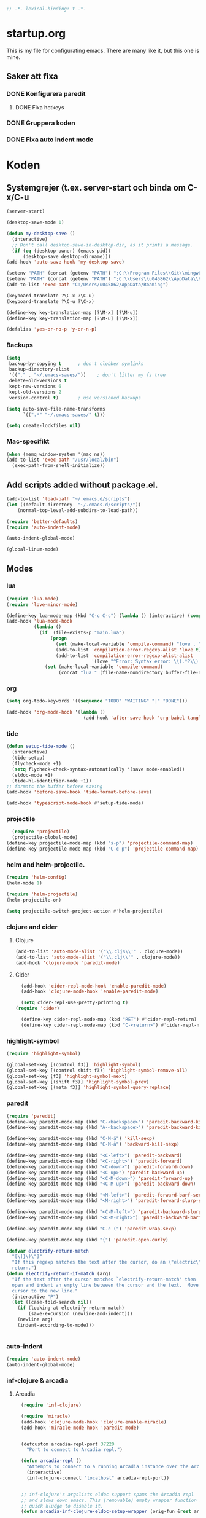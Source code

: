 #+BEGIN_SRC emacs-lisp
;; -*- lexical-binding: t -*-
#+END_SRC

* startup.org
This is my file for configurating emacs. There are many like it, but this one is mine.
** Saker att fixa
*** DONE Konfigurera paredit
    :LOGBOOK:
    CLOCK: [2018-09-20 tor 11:28]--[2018-09-20 tor 11:53] =>  0:25
    :END:
**** DONE Fixa hotkeys
*** DONE Gruppera koden
*** DONE Fixa auto indent mode
* Koden
** Systemgrejer (t.ex. server-start och binda om C-x/C-u
#+BEGIN_SRC emacs-lisp
  (server-start)

  (desktop-save-mode 1)

  (defun my-desktop-save ()
    (interactive)
    ;; Don't call desktop-save-in-desktop-dir, as it prints a message.
    (if (eq (desktop-owner) (emacs-pid))
        (desktop-save desktop-dirname)))
  (add-hook 'auto-save-hook 'my-desktop-save)

  (setenv "PATH" (concat (getenv "PATH") ";C:\\Program Files\\Git\\mingw64\\bin"))
  (setenv "PATH" (concat (getenv "PATH") ";C:\\Users\\u045862\\AppData\\Roaming"))
  (add-to-list 'exec-path "C:/Users/u045862/AppData/Roaming")

  (keyboard-translate ?\C-x ?\C-u)
  (keyboard-translate ?\C-u ?\C-x)

  (define-key key-translation-map [?\M-x] [?\M-u])
  (define-key key-translation-map [?\M-u] [?\M-x])

  (defalias 'yes-or-no-p 'y-or-n-p)
#+END_SRC

*** Backups
#+BEGIN_SRC emacs-lisp
  (setq
   backup-by-copying t      ; don't clobber symlinks
   backup-directory-alist
   '(("." . "~/.emacs-saves/"))    ; don't litter my fs tree
   delete-old-versions t
   kept-new-versions 6
   kept-old-versions 2
   version-control t)       ; use versioned backups

  (setq auto-save-file-name-transforms
        `((".*" "~/.emacs-saves/" t)))

  (setq create-lockfiles nil)
#+END_SRC

#+RESULTS:

*** Mac-specifikt
#+BEGIN_SRC emacs-lisp
  (when (memq window-system '(mac ns))
  (add-to-list 'exec-path "/usr/local/bin")
    (exec-path-from-shell-initialize))
#+END_SRC

#+RESULTS:
: ((MANPATH) (PATH . /Users/jona/.nix-profile/bin:/Users/jona/xiki-project/bin:/usr/local/opt/openssl/bin:/Users/jona/.cargo/bin:/usr/local/sbin:/usr/local/bin:/usr/bin:/bin:/usr/sbin:/sbin:/usr/local/bin:/opt/X11/bin:/usr/local/share/dotnet:/opt/ImageMagick/bin:/Library/Frameworks/Mono.framework/Versions/Current/Commands:/sbin;C:\Program Files\Git\mingw64\bin;C:\Users\u045862\AppData\Roaming:/Users/jona/programmering/yagarto/yagarto-4.7.2/bin:/Users/jona/programmering/yagarto/yagarto-4.7.2/tools:/Users/jona/programmering/android_tools:/Users/jona/Library/Android/sdk//tools:/Users/jona/Library/Android/sdk//platform-tools:/Applications/Racket v6.8/bin:/Users/jona/.cabal/bin:/Users/jona/programmering/memset-snip:/Users/jona/.emacs.d:/Users/jona/programmering/haskell/learn-shelly:/Users/jona/programmering/ngrok-dir))

** Add scripts added without package.el.
#+begin_src emacs-lisp
  (add-to-list 'load-path "~/.emacs.d/scripts")
  (let ((default-directory  "~/.emacs.d/scripts/"))
      (normal-top-level-add-subdirs-to-load-path))

  (require 'better-defaults)
  (require 'auto-indent-mode)

  (auto-indent-global-mode)

  (global-linum-mode)
#+end_src

#+RESULTS:
: t


** Modes
*** lua
#+BEGIN_SRC emacs-lisp
  (require 'lua-mode)
  (require 'love-minor-mode)

  (define-key lua-mode-map (kbd "C-c C-c") (lambda () (interactive) (compile "love .")))
  (add-hook 'lua-mode-hook
            (lambda ()
              (if  (file-exists-p "main.lua")
                  (progn 
                    (set (make-local-variable 'compile-command) "love . ")
                    (add-to-list 'compilation-error-regexp-alist 'love t)
                    (add-to-list 'compilation-error-regexp-alist-alist
                                 '(love "^Error: Syntax error: \\(.*?\\):\\([0-9]+\\):.*$" 1 2) t))
                (set (make-local-variable 'compile-command)
                     (concat "lua " (file-name-nondirectory buffer-file-name))))))

#+END_SRC

#+RESULTS:
| (lambda nil (if (file-exists-p main.lua) (progn (set (make-local-variable (quote compile-command)) love . ) (add-to-list (quote compilation-error-regexp-alist) (quote love) t) (add-to-list (quote compilation-error-regexp-alist-alist) (quote (love ^Error: Syntax error: \(.*?\):\([0-9]+\):.*$ 1 2)) t)) (set (make-local-variable (quote compile-command)) (concat lua  (file-name-nondirectory buffer-file-name))))) | (lambda nil (if (file-exists-p main.lua) (progn (set (make-local-variable (quote compile-command)) love . ) (if (member (quote love) compilation-error-regexp-alist) compilation-error-regexp-alist (setq compilation-error-regexp-alist (append compilation-error-regexp-alist (list (quote love))))) (if (member (quote (love ^Error: Syntax error: \(.*?\):\([0-9]+\):.*$ 1 2)) compilation-error-regexp-alist-alist) compilation-error-regexp-alist-alist (setq compilation-error-regexp-alist-alist (append compilation-error-regexp-alist-alist (list (quote (love ^Error: Syntax error: \(.*?\):\([0-9]+\):.*$ 1 2))))))) (set (make-local-variable (quote compile-command)) (concat lua  (file-name-nondirectory buffer-file-name))))) | love/possibly-enable-mode |

*** org
#+BEGIN_SRC emacs-lisp
  (setq org-todo-keywords '((sequence "TODO" "WAITING" "|" "DONE")))

  (add-hook 'org-mode-hook '(lambda ()
                              (add-hook 'after-save-hook 'org-babel-tangle nil t)))
#+END_SRC

#+RESULTS:
| (lambda nil (add-hook (quote after-save-hook) (quote org-babel-tangle) nil t)) | #[0 \300\301\302\303\304$\207 [add-hook change-major-mode-hook org-show-block-all append local] 5] | #[0 \300\301\302\303\304$\207 [add-hook change-major-mode-hook org-babel-show-result-all append local] 5] | org-babel-result-hide-spec | org-babel-hide-all-hashes | (lambda nil (local-unset-key (kbd C-<tab>))) | auto-indent-turn-on-org-indent |
*** tide
#+BEGIN_SRC emacs-lisp
  (defun setup-tide-mode ()
    (interactive)
    (tide-setup)
    (flycheck-mode +1)
    (setq flycheck-check-syntax-automatically '(save mode-enabled))
    (eldoc-mode +1)
    (tide-hl-identifier-mode +1))
  ;; formats the buffer before saving
  (add-hook 'before-save-hook 'tide-format-before-save)

  (add-hook 'typescript-mode-hook #'setup-tide-mode)
#+END_SRC

#+RESULTS:
| setup-tide-mode |

*** projectile
#+BEGIN_SRC emacs-lisp
  (require 'projectile)
  (projectile-global-mode)
(define-key projectile-mode-map (kbd "s-p") 'projectile-command-map)
(define-key projectile-mode-map (kbd "C-c p") 'projectile-command-map)
#+END_SRC

#+RESULTS:
: projectile-command-map

*** helm and helm-projectile.
#+begin_src emacs-lisp
  (require 'helm-config)
  (helm-mode 1)

  (require 'helm-projectile)
  (helm-projectile-on)

  (setq projectile-switch-project-action #'helm-projectile)
#+end_src

#+RESULTS:
: helm-projectile

*** clojure and cider
**** Clojure
#+BEGIN_SRC emacs-lisp
  (add-to-list 'auto-mode-alist '("\\.cljs\\'" . clojure-mode))
  (add-to-list 'auto-mode-alist '("\\.clj\\'" . clojure-mode))
  (add-hook 'clojure-mode 'paredit-mode)
#+END_SRC

#+RESULTS:
| paredit-mode |

**** Cider
#+BEGIN_SRC emacs-lisp
  (add-hook 'cider-repl-mode-hook 'enable-paredit-mode)
  (add-hook 'clojure-mode-hook 'enable-paredit-mode)

  (setq cider-repl-use-pretty-printing t)
(require 'cider)

  (define-key cider-repl-mode-map (kbd "RET") #'cider-repl-return) 
  (define-key cider-repl-mode-map (kbd "C-<return>") #'cider-repl-newline-and-indent)
#+END_SRC

#+RESULTS:
: cider-repl-newline-and-indent

*** highlight-symbol
#+BEGIN_SRC emacs-lisp
  (require 'highlight-symbol)

  (global-set-key [(control f3)] 'highlight-symbol)
  (global-set-key [(control shift f3)] 'highlight-symbol-remove-all)
  (global-set-key [f3] 'highlight-symbol-next)
  (global-set-key [(shift f3)] 'highlight-symbol-prev)
  (global-set-key [(meta f3)] 'highlight-symbol-query-replace)
#+END_SRC

#+RESULTS:
: highlight-symbol-query-replace

*** paredit
#+BEGIN_SRC emacs-lisp
  (require 'paredit)
  (define-key paredit-mode-map (kbd "C-<backspace>") 'paredit-backward-kill-word)
  (define-key paredit-mode-map (kbd "A-<backspace>") 'paredit-backward-kill-word)

  (define-key paredit-mode-map (kbd "C-M-ä") 'kill-sexp)
  (define-key paredit-mode-map (kbd "C-M-å") 'backward-kill-sexp)

  (define-key paredit-mode-map (kbd "<C-left>") 'paredit-backward)
  (define-key paredit-mode-map (kbd "<C-right>") 'paredit-forward)
  (define-key paredit-mode-map (kbd "<C-down>") 'paredit-forward-down)
  (define-key paredit-mode-map (kbd "<C-up>") 'paredit-backward-up)
  (define-key paredit-mode-map (kbd "<C-M-down>") 'paredit-forward-up)
  (define-key paredit-mode-map (kbd "<C-M-up>") 'paredit-backward-down)

  (define-key paredit-mode-map (kbd "<M-left>") 'paredit-forward-barf-sexp)
  (define-key paredit-mode-map (kbd "<M-right>") 'paredit-forward-slurp-sexp)

  (define-key paredit-mode-map (kbd "<C-M-left>") 'paredit-backward-slurp-sexp)
  (define-key paredit-mode-map (kbd "<C-M-right>") 'paredit-backward-barf-sexp)

  (define-key paredit-mode-map (kbd "C-c (") 'paredit-wrap-sexp)

  (define-key paredit-mode-map (kbd "{") 'paredit-open-curly)

  (defvar electrify-return-match
    "[\]}\)\"]"
    "If this regexp matches the text after the cursor, do an \"electric\"
    return.")
  (defun electrify-return-if-match (arg)
    "If the text after the cursor matches `electrify-return-match' then
    open and indent an empty line between the cursor and the text.  Move the
    cursor to the new line."
    (interactive "P")
    (let ((case-fold-search nil))
      (if (looking-at electrify-return-match)
          (save-excursion (newline-and-indent)))
      (newline arg)
      (indent-according-to-mode)))


#+END_SRC

#+RESULTS:
: electrify-return-if-match

*** auto-indent
#+BEGIN_SRC emacs-lisp
  (require 'auto-indent-mode)
  (auto-indent-global-mode)
#+END_SRC

#+RESULTS:
: t

*** inf-clojure & arcadia
**** Arcadia
#+BEGIN_SRC emacs-lisp
  (require 'inf-clojure)

  (require 'miracle)
  (add-hook 'clojure-mode-hook 'clojure-enable-miracle)
  (add-hook 'miracle-mode-hook 'paredit-mode)


  (defcustom arcadia-repl-port 37220
    "Port to connect to Arcadia repl.")

  (defun arcadia-repl ()
    "Attempts to connect to a running Arcadia instance over the Arcadia socket-repl."
    (interactive)
    (inf-clojure-connect "localhost" arcadia-repl-port))


  ;; inf-clojure's argslists eldoc support spams the Arcadia repl
  ;; and slows down emacs. This (removable) empty wrapper function is a
  ;; quick kludge to disable it.
  (defun arcadia-inf-clojure-eldoc-setup-wrapper (orig-fun &rest args))

  ;; Temporary hack that disables eldoc for inf-clojure.
  (advice-add 'inf-clojure-eldoc-setup :around #'arcadia-inf-clojure-eldoc-setup-wrapper)

  (setq inf-clojure-repl-type 'clojure)

  (defun inf-clojure-change-to-ns (nsn)
    (interactive "sNamespace to go to: ")
    (inf-clojure--process-response
     (concat "(do (if-not (find-ns '" nsn ") (try (require '" nsn " :reload) (catch Exception e (ns " nsn " )))) (in-ns '" nsn "))")
     (inf-clojure-proc)))

  (defun inf-clojure-eval-in-ns (nsn command)
    (interactive "sNamespace to go to: \nsCommand: ")
    (inf-clojure--process-response
     (concat "(do (if-not (find-ns '" nsn ") (try (require '" nsn " :reload) (catch Exception e (ns " nsn " )))) (in-ns '" nsn ")" command ")")
     (inf-clojure-proc)))

  (defun inf-clojure-eval-in-ns-of-current-file (command)
    (interactive "sCommand: ")
    (if-let ((ns (clojure-find-ns)))
        (inf-clojure-eval-in-ns ns command)
      (inf-clojure--process-response command (inf-clojure-proc))))

  (defun inf-clojure-eval-last-sexp-in-ns-of-current-file ()
    (interactive)
    (if (not (equal (buffer-name (current-buffer)) inf-clojure-buffer))
        (inf-clojure-set-ns nil))
    (inf-clojure-eval-last-sexp))

  (defun go-to-csharp-definition ()
    "Go to the definition of a C# class from a clj-file."
    (interactive)
    (let ((pos (- (point) (line-beginning-position)))
          (beg (progn (re-search-forward "[[:space:]]")
                      (match-beginning 0)))
          (end (progn (backward-char)
                      (re-search-backward "[[:space:]]")
                      (match-end 0)))
                                          ;(beg (line-beginning-position))
                                          ;(end (line-end-position))
          )
      (copy-region-as-kill beg end)
      (find-file-other-window (concat
                               (cdr (assoc :project-root omnisharp--server-info))
                               "/temp-file.cs"))
      (erase-buffer)
      (let ((buffer-name (buffer-name)))
        (insert "using UnityEngine;

  public class Lul {
  ")
        (yank)
        (insert "
  }")
        (previous-line)
        (end-of-line)
        (backward-char)
        (omnisharp-go-to-definition))))

  (defvar get-interns-form
    "(defn ns-interns-of-aliases
  [ns]
  (->> ns
  ns-aliases
  (map #(vector (first %) (keys (ns-interns (second %)))))
  (into {})))

  (defn keys-to-prefixes
  [coll]
  (->> coll
  (map (fn [[k vs]] (map #(str k \"/\" %) vs)))
  flatten
  (map symbol)))")

  (defvar get-all-vars-form
    "(defn get-all-vars [ns]
    (map str (concat (keys (ns-map ns))
            (keys-to-prefixes (ns-interns-of-aliases ns)))))")

  (defun arcadia-get-public-members ()
    "Get the public members of a type."
    (interactive)
    (let* ((pos (point))
           (beg (progn (re-search-backward "(")
                       (match-beginning 0)))
           (end (progn (re-search-forward ")")
                       (match-end 0)))
           (identifier (buffer-substring beg end))
           (names (cdr (car (read-from-string identifier)))))
      (print names)
      (print (string-join (mapcar 'prin1-to-string names) " '"))
      (let ((res (car (read-from-string (inf-clojure--process-response
                                         (concat "(get-names (get-public-members (get-type-of-nested-member "
                                                 (string-join (mapcar 'prin1-to-string names) " '")
                                                 ")))")
                                         (inf-clojure-proc))))))
        (goto-char pos)
        (print res)
        res)))

  (defun helm-arcadia-show-members ()
    (interactive)
    (let ((chosen (helm :sources (helm-build-sync-source "test"
                                   :candidates (arcadia-get-public-members))
                        :buffer "*helm my command*")))
      (when chosen
        (insert " ")
        (insert chosen))))

  (defun inf-clojure-vars ()
    "Gets a list of the functions in the current namespace."
    (interactive)
    (let ((res (car (read-from-string (inf-clojure-eval-in-ns-of-current-file
                                       (concat "(do " get-all-vars-form " (get-all-vars *ns*))"))))))
      (sort (mapcar 'prin1-to-string res) 'string<)))

  (defun helm-arcadia-vars ()
    "List all vars."
    (interactive)
    (let ((chosen (helm :sources (helm-build-sync-source "Functions in namespace"
                                   :candidates (inf-clojure-vars))
                        :buffer "*helm my command*")))
      (when chosen
        (insert chosen))))

  (defun helm-arcadia-completion-at-point ()
    "Gets the last word and starts helm using the word as input, and all the functions available in the current inf-clojure process."
    (interactive)
    (let* ((pos (point))
           (beg (progn (re-search-backward "[[:space:]]\\|\n\\|(\\|^")
                       (forward-char)
                       (match-end 0)))
           (end (progn (re-search-forward "[[:space:]]\\|\n\\|)\\|$")
                       (backward-char)
                       (match-beginning 0)))
           (identifier (buffer-substring beg end))
           (parsed-id (car (read-from-string identifier))))

      (let ((chosen (helm :sources (helm-build-sync-source "Functions in namespace"
                                     :candidates (inf-clojure-vars))
                          :buffer "*helm my command*"
                          :input (prin1-to-string parsed-id))))
        (when chosen
          (kill-region beg end)
          (insert chosen)))))

  (defun inf-clojure-source-of-function (fun)
    "Gets the source for a function."
    (interactive "sSource of clojure function: ")
    (let ((res (inf-clojure-eval-in-ns-of-current-file
                (concat "(do (require '[clojure.repl :as temp-clojure-repl-ns]) (temp-clojure-repl-ns/source "
                        fun
                        "))"))))
      (switch-to-buffer-other-window "*inf-clojure-source*")
      (erase-buffer)
      (clojure-mode)
      (insert res)
      (goto-char 0)
      (while (re-search-forward "" nil t)
        (replace-match ""))))

  (defun helm-inf-clojure-source-of-function ()
    (interactive)
    (let ((chosen (helm :sources (helm-build-sync-source "Functions in namespace"
                                   :candidates (inf-clojure-get-available-functions))
                        :buffer "*helm my command*")))
      (when chosen
        (inf-clojure-source-of-function chosen))))

  (defun inf-clojure-source-of-function-at-point ()
    (interactive)
    (let* ((pos (point))
           (beg (progn (re-search-backward "[[:space:]]\\|\n\\|(")
                       (forward-char)
                       (match-end 0)))
           (end (progn (re-search-forward "[[:space:]]\\|\n\\|)")
                       (backward-char)
                       (match-beginning 0)))
           (identifier (buffer-substring beg end))
           (parsed-id (car (read-from-string identifier))))
      (inf-clojure-source-of-function identifier)))

  ;; (eval-after-load 'clojure-mode
  ;;   '(progn
  ;;      (define-key clojure-mode-map (kbd "<tab>") 'helm-arcadia-completion-at-point)
  ;;      (define-key clojure-mode-map (kbd "M-.") 'inf-clojure-source-of-function-at-point)

  ;;      (define-key clojure-mode-map (kbd "C-x C-e") 'inf-clojure-eval-last-sexp-in-ns-of-current-file)
  ;;      (define-key clojure-mode-map (kbd "C-M-x") 'inf-clojure-eval-defun-in-ns-of-current-file)))

#+END_SRC

#+RESULTS:
: inf-clojure-source-of-function-at-point
**** Inf-clojure
#+BEGIN_SRC emacs-lisp
    (require 'clojure-mode)

    (add-hook 'clojure-mode-hook 'paredit-mode)
    (add-hook 'clojure-mode-hook 'auto-indent-mode)

    (require 'inf-clojure)

      (define-key inf-clojure-minor-mode-map (kbd "<tab>") 'helm-arcadia-completion-at-point)
    (define-key inf-clojure-minor-mode-map (kbd "M-.") 'inf-clojure-source-of-function-at-point)

  (define-key inf-clojure-mode-map (kbd "<M-return>") 'comint-send-input)

                                            ;(define-key inf-clojure-minor-mode-map (kbd "\C-x\C-e") 'inf-clojure-eval-last-sexp-in-ns-of-current-file)


  ;  (setq inf-clojure-log-activity nil)

    (defun cljs-figwheel-repl ()
      (interactive)
      (inf-clojure "lein figwheel"))

  ;  (add-hook 'clojure-mode-hook #'inf-clojure-minor-mode)

    ;; transpose sexp
    ;; kill sexp
    ;; next/prev sexp
    ;; into/out sexp back/forward

    (fset 'inf-clojure-load-current-file-no-prompt
          (lambda (&optional arg) "Keyboard macro." (interactive "p") (kmacro-exec-ring-item (quote ([134217845 105 110 102 32 99 108 111 106 117 114 101 45 108 111 97 100 45 105 backspace 102 105 108 101 return return] 0 "%d")) arg)))

    ;; (eval-after-load 'clojure-mode
    ;;   '(progn
    ;;      (define-key clojure-mode-map (kbd "C-:") nil)
    ;;      (define-key clojure-mode-map (kbd "C-c C-j") 'cljs-figwheel-repl)
    ;;      (define-key clojure-mode-map (kbd "C-c C-p") 'arcadia-repl)
    ;;      (define-key clojure-mode-map (kbd "C-c C-z") 'inf-clojure-switch-to-repl)
    ;;      (define-key clojure-mode-map (kbd "C-å") 'inf-clojure-eval-defun)
    ;;      (define-key clojure-mode-map (kbd "C-c C-l") 'inf-clojure-load-current-file-no-prompt)
    ;;      (define-key clojure-mode-map (kbd "C-S-c C-l") 'inf-clojure-eval-buffer)
    ;;      (define-key clojure-mode-map (kbd "C-x C-ö") 'inf-clojure-eval-defun-and-go)))

    (add-hook 'inf-clojure-mode-hook 'paredit-mode)

    (provide 'clojure-conf)

#+END_SRC

#+RESULTS:
: clojure-conf
*** multi-line
#+BEGIN_SRC emacs-lisp
  (require 'multi-line)
  (global-set-key (kbd "C-c d") 'multi-line)
#+END_SRC

#+RESULTS:
: multi-line

** Lisp-modes (bl.a. starta paredit-mode)
#+BEGIN_SRC emacs-lisp
  (add-hook 'lisp-mode-hook 'enable-paredit-mode)
  (add-hook 'emacs-lisp-mode-hook 'enable-paredit-mode)

#+END_SRC

#+RESULTS:
| enable-paredit-mode |

** Globala hotkeys
*** Generella
#+BEGIN_SRC emacs-lisp
  (global-set-key (kbd "M-m") 'delete-indentation)
  (global-set-key (kbd "C-S-z") 'revert-buffer)

  (global-set-key (kbd "<home>") 'beginning-of-line)
  (global-set-key (kbd "<end>") 'end-of-line)

  (global-set-key (kbd "C-S-m") 'end-of-line-newline)
  (global-set-key (kbd "C-<return>") 'end-of-line-newline)
  (global-set-key (kbd "<tab>") 'completion-at-point)

  (global-set-key (kbd "C-c ;") 'comment-or-uncomment-region)

  (define-key minibuffer-local-map (kbd "<tab>") 'helm-select-action)

  (global-set-key (kbd "C-.") 'avy-goto-word-1)
  (global-set-key (kbd "C-:") 'avy-goto-line)
  (global-set-key (kbd "C-M-:") 'avy-copy-line)

  (global-set-key (kbd "C-c b p") 'show-file-name)
#+END_SRC

#+RESULTS:
: show-file-name
*** Hopp-hax
#+BEGIN_SRC emacs-lisp
(global-set-key (kbd "<M-delete>") 'kill-word)

  (global-set-key (kbd "<A-left>") 'backward-word)
  (global-set-key (kbd "<A-right>") 'forward-word)
  (global-set-key (kbd "<A-backspace>") 'backward-kill-word)
  (global-set-key (kbd "<A-kp-delete>") 'kill-word)
#+END_SRC

#+RESULTS:
: kill-word

*** Lisp
#+BEGIN_SRC emacs-lisp
  (global-set-key (kbd "C-c C-c") 'eval-defun)
#+END_SRC

#+RESULTS:
: eval-defun

*** Helm
#+BEGIN_SRC emacs-lisp
  (global-set-key (kbd "M-x") #'helm-M-x)
  (global-set-key (kbd "C-x r b") #'helm-filtered-bookmarks)
  (global-set-key (kbd "C-x C-f") #'helm-find-files)
#+END_SRC


#+RESULTS:
: helm-projectile

*** VB
#+BEGIN_SRC emacs-lisp
    (require 'visual-basic-mode)

    (add-to-list 'auto-mode-alist '("\\.vbs\\'" . visual-basic-mode))

;;  (require 'vbasense)

  ;;  (vbasense-config-default)
#+END_SRC

#+RESULTS:
: ((\.odc\' . archive-mode) (\.odf\' . archive-mode) (\.odi\' . archive-mode) (\.otp\' . archive-mode) (\.odp\' . archive-mode) (\.otg\' . archive-mode) (\.odg\' . archive-mode) (\.ots\' . archive-mode) (\.ods\' . archive-mode) (\.odm\' . archive-mode) (\.ott\' . archive-mode) (\.odt\' . archive-mode) (\.vbs\' . visual-basic-mode) (\.clj\' . lisp-mode) (\.cljs\' . lisp-mode) (\.gpg\(~\|\.~[0-9]+~\)?\' nil epa-file) (\.elc\' . elisp-byte-code-mode) (\.zst\' nil jka-compr) (\.dz\' nil jka-compr) (\.xz\' nil jka-compr) (\.lzma\' nil jka-compr) (\.lz\' nil jka-compr) (\.g?z\' nil jka-compr) (\.bz2\' nil jka-compr) (\.Z\' nil jka-compr) (\.vr[hi]?\' . vera-mode) (\(?:\.\(?:rbw?\|ru\|rake\|thor\|jbuilder\|rabl\|gemspec\|podspec\)\|/\(?:Gem\|Rake\|Cap\|Thor\|Puppet\|Berks\|Vagrant\|Guard\|Pod\)file\)\' . ruby-mode) (\.re?st\' . rst-mode) (\.py[iw]?\' . python-mode) (\.less\' . less-css-mode) (\.scss\' . scss-mode) (\.awk\' . awk-mode) (\.\(u?lpc\|pike\|pmod\(\.in\)?\)\' . pike-mode) (\.idl\' . idl-mode) (\.java\' . java-mode) (\.m\' . objc-mode) (\.ii\' . c++-mode) (\.i\' . c-mode) (\.lex\' . c-mode) (\.y\(acc\)?\' . c-mode) (\.h\' . c-or-c++-mode) (\.c\' . c-mode) (\.\(CC?\|HH?\)\' . c++-mode) (\.[ch]\(pp\|xx\|\+\+\)\' . c++-mode) (\.\(cc\|hh\)\' . c++-mode) (\.\(bat\|cmd\)\' . bat-mode) (\.[sx]?html?\(\.[a-zA-Z_]+\)?\' . mhtml-mode) (\.svgz?\' . image-mode) (\.svgz?\' . xml-mode) (\.x[bp]m\' . image-mode) (\.x[bp]m\' . c-mode) (\.p[bpgn]m\' . image-mode) (\.tiff?\' . image-mode) (\.gif\' . image-mode) (\.png\' . image-mode) (\.jpe?g\' . image-mode) (\.te?xt\' . text-mode) (\.[tT]e[xX]\' . tex-mode) (\.ins\' . tex-mode) (\.ltx\' . latex-mode) (\.dtx\' . doctex-mode) (\.org\' . org-mode) (\.el\' . emacs-lisp-mode) (Project\.ede\' . emacs-lisp-mode) (\.\(scm\|stk\|ss\|sch\)\' . scheme-mode) (\.l\' . lisp-mode) (\.li?sp\' . lisp-mode) (\.[fF]\' . fortran-mode) (\.for\' . fortran-mode) (\.p\' . pascal-mode) (\.pas\' . pascal-mode) (\.\(dpr\|DPR\)\' . delphi-mode) (\.ad[abs]\' . ada-mode) (\.ad[bs].dg\' . ada-mode) (\.\([pP]\([Llm]\|erl\|od\)\|al\)\' . perl-mode) (Imakefile\' . makefile-imake-mode) (Makeppfile\(?:\.mk\)?\' . makefile-makepp-mode) (\.makepp\' . makefile-makepp-mode) (\.mk\' . makefile-gmake-mode) (\.make\' . makefile-gmake-mode) ([Mm]akefile\' . makefile-gmake-mode) (\.am\' . makefile-automake-mode) (\.texinfo\' . texinfo-mode) (\.te?xi\' . texinfo-mode) (\.[sS]\' . asm-mode) (\.asm\' . asm-mode) (\.css\' . css-mode) (\.mixal\' . mixal-mode) (\.gcov\' . compilation-mode) (/\.[a-z0-9-]*gdbinit . gdb-script-mode) (-gdb\.gdb . gdb-script-mode) ([cC]hange\.?[lL]og?\' . change-log-mode) ([cC]hange[lL]og[-.][0-9]+\' . change-log-mode) (\$CHANGE_LOG\$\.TXT . change-log-mode) (\.scm\.[0-9]*\' . scheme-mode) (\.[ckz]?sh\'\|\.shar\'\|/\.z?profile\' . sh-mode) (\.bash\' . sh-mode) (\(/\|\`\)\.\(bash_\(profile\|history\|log\(in\|out\)\)\|z?log\(in\|out\)\)\' . sh-mode) (\(/\|\`\)\.\(shrc\|zshrc\|m?kshrc\|bashrc\|t?cshrc\|esrc\)\' . sh-mode) (\(/\|\`\)\.\([kz]shenv\|xinitrc\|startxrc\|xsession\)\' . sh-mode) (\.m?spec\' . sh-mode) (\.m[mes]\' . nroff-mode) (\.man\' . nroff-mode) (\.sty\' . latex-mode) (\.cl[so]\' . latex-mode) (\.bbl\' . latex-mode) (\.bib\' . bibtex-mode) (\.bst\' . bibtex-style-mode) (\.sql\' . sql-mode) (\.m[4c]\' . m4-mode) (\.mf\' . metafont-mode) (\.mp\' . metapost-mode) (\.vhdl?\' . vhdl-mode) (\.article\' . text-mode) (\.letter\' . text-mode) (\.i?tcl\' . tcl-mode) (\.exp\' . tcl-mode) (\.itk\' . tcl-mode) (\.icn\' . icon-mode) (\.sim\' . simula-mode) (\.mss\' . scribe-mode) (\.f9[05]\' . f90-mode) (\.f0[38]\' . f90-mode) (\.indent\.pro\' . fundamental-mode) (\.\(pro\|PRO\)\' . idlwave-mode) (\.srt\' . srecode-template-mode) (\.prolog\' . prolog-mode) (\.tar\' . tar-mode) (\.\(arc\|zip\|lzh\|lha\|zoo\|[jew]ar\|xpi\|rar\|cbr\|7z\|ARC\|ZIP\|LZH\|LHA\|ZOO\|[JEW]AR\|XPI\|RAR\|CBR\|7Z\)\' . archive-mode) (\.oxt\' . archive-mode) (\.\(deb\|[oi]pk\)\' . archive-mode) (\`/tmp/Re . text-mode) (/Message[0-9]*\' . text-mode) (\`/tmp/fol/ . text-mode) (\.oak\' . scheme-mode) (\.sgml?\' . sgml-mode) (\.x[ms]l\' . xml-mode) (\.dbk\' . xml-mode) (\.dtd\' . sgml-mode) (\.ds\(ss\)?l\' . dsssl-mode) (\.jsm?\' . javascript-mode) (\.json\' . javascript-mode) (\.jsx\' . js-jsx-mode) (\.[ds]?vh?\' . verilog-mode) (\.by\' . bovine-grammar-mode) (\.wy\' . wisent-grammar-mode) ([:/\]\..*\(emacs\|gnus\|viper\)\' . emacs-lisp-mode) (\`\..*emacs\' . emacs-lisp-mode) ([:/]_emacs\' . emacs-lisp-mode) (/crontab\.X*[0-9]+\' . shell-script-mode) (\.ml\' . lisp-mode) (\.ld[si]?\' . ld-script-mode) (ld\.?script\' . ld-script-mode) (\.xs\' . c-mode) (\.x[abdsru]?[cnw]?\' . ld-script-mode) (\.zone\' . dns-mode) (\.soa\' . dns-mode) (\.asd\' . lisp-mode) (\.\(asn\|mib\|smi\)\' . snmp-mode) (\.\(as\|mi\|sm\)2\' . snmpv2-mode) (\.\(diffs?\|patch\|rej\)\' . diff-mode) (\.\(dif\|pat\)\' . diff-mode) (\.[eE]?[pP][sS]\' . ps-mode) (\.\(?:PDF\|DVI\|OD[FGPST]\|DOCX?\|XLSX?\|PPTX?\|pdf\|djvu\|dvi\|od[fgpst]\|docx?\|xlsx?\|pptx?\)\' . doc-view-mode-maybe) (configure\.\(ac\|in\)\' . autoconf-mode) (\.s\(v\|iv\|ieve\)\' . sieve-mode) (BROWSE\' . ebrowse-tree-mode) (\.ebrowse\' . ebrowse-tree-mode) (#\*mail\* . mail-mode) (\.g\' . antlr-mode) (\.mod\' . m2-mode) (\.ses\' . ses-mode) (\.docbook\' . sgml-mode) (\.com\' . dcl-mode) (/config\.\(?:bat\|log\)\' . fundamental-mode) (\.\(?:[iI][nN][iI]\|[lL][sS][tT]\|[rR][eE][gG]\|[sS][yY][sS]\)\' . conf-mode) (\.la\' . conf-unix-mode) (\.ppd\' . conf-ppd-mode) (java.+\.conf\' . conf-javaprop-mode) (\.properties\(?:\.[a-zA-Z0-9._-]+\)?\' . conf-javaprop-mode) (\.toml\' . conf-toml-mode) (\.desktop\' . conf-desktop-mode) (\`/etc/\(?:DIR_COLORS\|ethers\|.?fstab\|.*hosts\|lesskey\|login\.?de\(?:fs\|vperm\)\|magic\|mtab\|pam\.d/.*\|permissions\(?:\.d/.+\)?\|protocols\|rpc\|services\)\' . conf-space-mode) (\`/etc/\(?:acpid?/.+\|aliases\(?:\.d/.+\)?\|default/.+\|group-?\|hosts\..+\|inittab\|ksysguarddrc\|opera6rc\|passwd-?\|shadow-?\|sysconfig/.+\)\' . conf-mode) ([cC]hange[lL]og[-.][-0-9a-z]+\' . change-log-mode) (/\.?\(?:gitconfig\|gnokiirc\|hgrc\|kde.*rc\|mime\.types\|wgetrc\)\' . conf-mode) (/\.\(?:enigma\|gltron\|gtk\|hxplayer\|net\|neverball\|qt/.+\|realplayer\|scummvm\|sversion\|sylpheed/.+\|xmp\)rc\' . conf-mode) (/\.\(?:gdbtkinit\|grip\|orbital/.+txt\|rhosts\|tuxracer/options\)\' . conf-mode) (/\.?X\(?:default\|resource\|re\)s\> . conf-xdefaults-mode) (/X11.+app-defaults/\|\.ad\' . conf-xdefaults-mode) (/X11.+locale/.+/Compose\' . conf-colon-mode) (/X11.+locale/compose\.dir\' . conf-javaprop-mode) (\.~?[0-9]+\.[0-9][-.0-9]*~?\' nil t) (\.\(?:orig\|in\|[bB][aA][kK]\)\' nil t) ([/.]c\(?:on\)?f\(?:i?g\)?\(?:\.[a-zA-Z0-9._-]+\)?\' . conf-mode-maybe) (\.[1-9]\' . nroff-mode) (\.tgz\' . tar-mode) (\.tbz2?\' . tar-mode) (\.txz\' . tar-mode) (\.tzst\' . tar-mode))

** Utlity
*** Radbrytningar
#+BEGIN_SRC emacs-lisp
  (defun end-of-line-newline ()
    (interactive)
    (end-of-line)
    (newline))
#+END_SRC

#+RESULTS:
: end-of-line-newline
*** Buffer-jox
#+BEGIN_SRC emacs-lisp
  (defun show-file-name ()
    "Show the full path file name in the minibuffer."
    (interactive)
    (message (buffer-file-name))
    (kill-new (file-truename buffer-file-name)))
#+END_SRC

#+RESULTS:
: show-file-name
